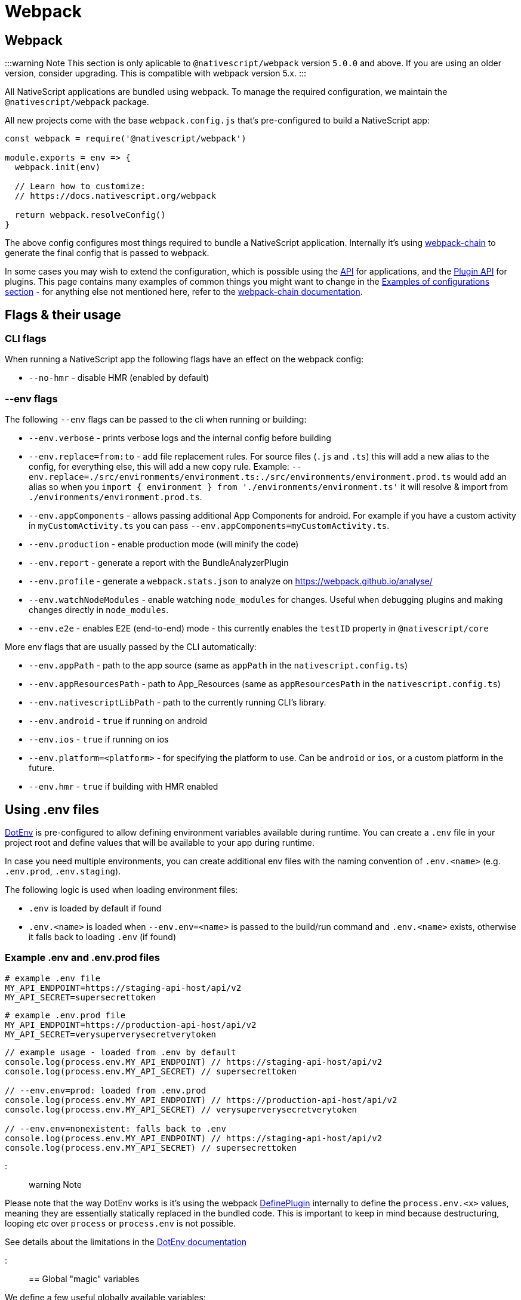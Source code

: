 = Webpack

== Webpack

:::warning Note
This section is only aplicable to `@nativescript/webpack` version `5.0.0` and above.
If you are using an older version, consider upgrading. This is compatible with webpack version 5.x.
:::

All NativeScript applications are bundled using webpack. To manage the required configuration, we maintain the `@nativescript/webpack` package.

All new projects come with the base `webpack.config.js` that's pre-configured to build a NativeScript app:

[,js]
----
const webpack = require('@nativescript/webpack')

module.exports = env => {
  webpack.init(env)

  // Learn how to customize:
  // https://docs.nativescript.org/webpack

  return webpack.resolveConfig()
}
----

The above config configures most things required to bundle a NativeScript application. Internally it's using https://github.com/neutrinojs/webpack-chain[webpack-chain] to generate the final config that is passed to webpack.

In some cases you may wish to extend the configuration, which is possible using the <<api,API>> for applications, and the <<plugin-api,Plugin API>> for plugins. This page contains many examples of common things you might want to change in the <<examples-of-configurations,Examples of configurations section>> - for anything else not mentioned here, refer to the https://github.com/neutrinojs/webpack-chain[webpack-chain documentation].

== Flags & their usage

=== CLI flags

When running a NativeScript app the following flags have an effect on the webpack config:

* `--no-hmr` - disable HMR (enabled by default)

=== --env flags

The following `--env` flags can be passed to the cli when running or building:

* `--env.verbose` - prints verbose logs and the internal config before building
* `--env.replace=from:to` - add file replacement rules. For source files (`.js` and `.ts`) this will add a new alias to the config, for everything else, this will add a new copy rule. Example: `--env.replace=./src/environments/environment.ts:./src/environments/environment.prod.ts` would add an alias so when you `import { environment } from './environments/environment.ts'` it will resolve & import from `./environments/environment.prod.ts`.
* `--env.appComponents` - allows passing additional App Components for android. For example if you have a custom activity in `myCustomActivity.ts` you can pass `--env.appComponents=myCustomActivity.ts`.
* `--env.production` - enable production mode (will minify the code)
* `--env.report` - generate a report with the BundleAnalyzerPlugin
* `--env.profile` - generate a `webpack.stats.json` to analyze on https://webpack.github.io/analyse/
* `--env.watchNodeModules` - enable watching `node_modules` for changes. Useful when debugging plugins and making changes directly in `node_modules`.
* `--env.e2e` - enables E2E (end-to-end) mode - this currently enables the `testID` property in `@nativescript/core`

More env flags that are usually passed by the CLI automatically:

* `--env.appPath` - path to the app source (same as `appPath` in the `nativescript.config.ts`)
* `--env.appResourcesPath` - path to App_Resources (same as `appResourcesPath` in the `nativescript.config.ts`)
* `--env.nativescriptLibPath` - path to the currently running CLI's library.
* `--env.android` - `true` if running on android
* `--env.ios` - `true` if running on ios
* `--env.platform=<platform>` - for specifying the platform to use. Can be `android` or `ios`, or a custom platform in the future.
* `--env.hmr` - `true` if building with HMR enabled

== Using .env files

https://github.com/mrsteele/dotenv-webpack[DotEnv] is pre-configured to allow defining environment variables available during runtime. You can create a `.env` file in your project root and define values that will be available to your app during runtime.

In case you need multiple environments, you can create additional env files with the naming convention of `.env.<name>` (e.g. `.env.prod`, `.env.staging`).

The following logic is used when loading environment files:

* `.env` is loaded by default if found
* `.env.<name>` is loaded when `--env.env=<name>` is passed to the build/run command and `.env.<name>` exists, otherwise it falls back to loading `.env` (if found)

=== Example .env and .env.prod files

[,bash]
----
# example .env file
MY_API_ENDPOINT=https://staging-api-host/api/v2
MY_API_SECRET=supersecrettoken
----

[,bash]
----
# example .env.prod file
MY_API_ENDPOINT=https://production-api-host/api/v2
MY_API_SECRET=verysuperverysecretverytoken
----

[,ts]
----
// example usage - loaded from .env by default
console.log(process.env.MY_API_ENDPOINT) // https://staging-api-host/api/v2
console.log(process.env.MY_API_SECRET) // supersecrettoken

// --env.env=prod: loaded from .env.prod
console.log(process.env.MY_API_ENDPOINT) // https://production-api-host/api/v2
console.log(process.env.MY_API_SECRET) // verysuperverysecretverytoken

// --env.env=nonexistent: falls back to .env
console.log(process.env.MY_API_ENDPOINT) // https://staging-api-host/api/v2
console.log(process.env.MY_API_SECRET) // supersecrettoken
----

::: warning Note

Please note that the way DotEnv works is it's using the webpack <<extending-the-defineplugin-options,DefinePlugin>> internally to define the `process.env.<x>` values, meaning they are essentially statically replaced in the bundled code. This is important to keep in mind because destructuring, looping etc over `process` or `process.env` is not possible.

See details about the limitations in the https://github.com/mrsteele/dotenv-webpack#limitations[DotEnv documentation]

:::

== Global "magic" variables

We define a few useful globally available variables:

* `__DEV__` - true when webpack is building in development mode
+
[,ts]
----
if (__DEV__) {
  // we are running a dev build
}
----

* `global.isAndroid`, `__ANDROID__` - true when the platform is Android
+
[,ts]
----
if (global.isAndroid) {
  // we are running on android
}
----

* `global.isIOS`, `__IOS__` - true when the platform is iOS
+
[,ts]
----
if (global.isIOS) {
  // we are running on iOS
}
----+++<details>++++++<summary>+++The following variables are also defined, but are primarily intended to be used by NativeScript Core internally, or plugins that wish to use these.+++</summary>+++ - `__NS_WEBPACK__` - always `true` when building with webpack - `__NS_ENV_VERBOSE__` - `true` when `--env.verbose` is set - `__NS_DEV_HOST_IPS__` - an array of IP addresses of the host machine (the machine running the build) when in `development` mode, and an empty array in production mode. - `__CSS_PARSER__` - the css parser used by NativeScript Core. The value is set based on the `cssParser` value in the `nativescript.config.ts` and defaults to `css-tree` - `__UI_USE_XML_PARSER__` - a flag used by NativeScript Core to disable the XML parser when it's not used - `__UI_USE_EXTERNAL_RENDERER__` - a flag used by NativeScript Core to disable registering global modules when an external renderer is used.+++</details>+++

== Examples of configurations

Here are some common examples of things you may want to do in your `webpack.config.js`.

Note that the config is built using https://github.com/neutrinojs/webpack-chain[webpack-chain], so the `config` variable in all the examples below are instances of a chainable config. You can find more examples in webpack-chain's documentation as well as read the https://github.com/NativeScript/NativeScript/tree/fb2c29106378f21583d890174f1c5a6bca6e6b8a/packages/webpack5/src/configuration[source of the base configs] to see how we implemented them.

=== Adding a copy rule

[,js]
----
const webpack = require('@nativescript/webpack')

module.exports = env => {
  webpack.init(env)

  // Example: copy all markdown files to the build directory
  webpack.Utils.addCopyRule('**/*.md')

  // Example: copy all files from a dependency
  webpack.Utils.addCopyRule({
    from: '@nativescript/webpack/stubs',
    to: 'custom/location',
    // the context of the "from" rule, in this case node_modules
    // we used the getProjectFilePath util here, but this could have been
    // a path.resolve(__dirname, 'node_modules') too.
    context: webpack.Utils.project.getProjectFilePath('node_modules')
  })

  return webpack.resolveConfig()
}
----

For all the valid options you can pass, refer to the https://webpack.js.org/plugins/copy-webpack-plugin/#patterns[CopyWebpackPlugin Documentation]

=== Adding a plugin

[,js]
----
const webpack = require('@nativescript/webpack')

// import the plugin first
const { BannerPlugin } = require('webpack')

module.exports = env => {
  webpack.init(env)

  // first we add our callback to the internal chain
  webpack.chainWebpack(config => {
    // we add the plugin
    config.plugin('BannerPlugin').use(BannerPlugin, [
      {
        banner: 'hello world'
      }
    ])
  })

  return webpack.resolveConfig()
}
----

The second argument of the `.use` call is an array of arguments you would pass to the plugin. For example, the above example is converted from the official BannerPlugin docs that stated the following:

[,js]
----
new webpack.BannerPlugin({
  banner: 'hello world'
})
----

=== Adding a resolver plugin

[,js]
----
const webpack = require('@nativescript/webpack')
const TsconfigPathsPlugin = require('tsconfig-paths-webpack-plugin')

module.exports = env => {
  webpack.init(env)

  webpack.chainWebpack(config => {
    config.resolve.plugin('TsconfigPathsPlugin').use(TsconfigPathsPlugin)
  })

  return webpack.resolveConfig()
}
----

=== Adding a loader

[,js]
----
const webpack = require('@nativescript/webpack')

module.exports = env => {
  webpack.init(env)

  webpack.chainWebpack(config => {
    // add a new rule for *.something files
    config.module
      .rule('something')
      .test(/\.something$/)
      .use('something-loader')
      .loader('something-loader')
      .options({
        example: true
      })
  })

  return webpack.resolveConfig()
}
----

=== Adding Externals

[,js]
----
const webpack = require('@nativescript/webpack')

module.exports = env => {
  webpack.init(env)

  webpack.chainWebpack(config => {
    config.externals(
      // make sure to keep pre-defined externals
      config.get('externals').concat([
        // add your own externals
        'some-external-dependency'
      ])
    )
  })

  return webpack.resolveConfig()
}
----

=== Adding path aliases

You can define `import`-aliases for specific source directories.

[,js]
----
const webpack = require('@nativescript/webpack')
const { resolve } = require('path')

module.exports = env => {
  webpack.init(env)

  webpack.chainWebpack(config => {
    // change the "@" alias to "app/libs"
    config.resolve.alias.set('@', resolve(__dirname, 'app/libs'))
  })

  return webpack.resolveConfig()
}
----

=== Extending the DefinePlugin options

[,js]
----
const webpack = require('@nativescript/webpack')

module.exports = env => {
  webpack.init(env)

  webpack.chainWebpack(config => {
    config.plugin('DefinePlugin').tap(args => {
      Object.assign(args[0], {
        'global.isProduction': !!env.production,
        'global.someNumber': 42,
        'global.someString': JSON.stringify('some string value')
      })

      return args
    })
  })

  return webpack.resolveConfig()
}
----

=== Changing an existing rule

To change an existing rule, it's useful to know how it has been set up first:

[,cli]
----
ns prepare android|ios --env.verbose
# Note: we plan to add a separate command to just print the internal config
----

Will print the resolved internal config with helpful comments above each rule that you can grab and use. For example:

[,js]
----
// ...
/* config.module.rule('js') */
{
  test: /\.js$/,
  exclude: [
    /node_modules/
  ],
  use: [
    /* config.module.rule('js').use('babel-loader') */
    {
      loader: 'babel-loader',
      options: {
        generatorOpts: {
          compact: false
        }
      }
    }
  ]
},
// ...
----

To add a new loader, we can use the same syntax we used above for adding new loaders:

[,js]
----
const webpack = require('@nativescript/webpack')

module.exports = env => {
  webpack.init(env)

  webpack.chainWebpack(config => {
    config.module.rule('js').use('something-loader').loader('something-loader').options({
      example: true
    })
  })

  return webpack.resolveConfig()
}
----

=== Changing an existing loader options

[,js]
----
const webpack = require('@nativescript/webpack')

module.exports = env => {
  webpack.init(env)

  webpack.chainWebpack(config => {
    config.module
      .rule('scss')
      .use('sass-loader')
      .options({ sassOptions: { indentedSyntax: true } })
  })

  return webpack.resolveConfig()
}
----

=== Changing an existing plugin configuration

Let's change the BannerPlugin we added above:

[,js]
----
const webpack = require('@nativescript/webpack')

module.exports = env => {
  webpack.init(env)

  webpack.chainWebpack(config => {
    config.plugin('BannerPlugin').tap(args => {
      // args is and Array of all the arguments passed to the BannerPlugin constructor

      // args[0] is the first argument, which we set above.
      // be careful when accessing an array index
      // and do proper checks before writing to
      // avoid errors
      args[0].banner = 'changed banner.'

      // should always return all the arguments that should be passed to the plugin constructor
      // in some cases you may want to remove an argument - you can do that by returning an array
      // with that argument removed from it.
      return args
    })
  })

  return webpack.resolveConfig()
}
----

=== Explicitly set base config

In some cases, you may want to explicitly set which base config should be used.

For example in the NativeScript-Vue repo, the `sample` app doesn't have `nativescript-vue` listed as a dependency, so we have to specify the base config we want to use.

[,js]
----
const webpack = require('@nativescript/webpack')

module.exports = env => {
  webpack.init(env)

  // set the base config
  // can be false to opt out from using a base config (used mostly in tests)
  // or can be one of the base configs: base, angular, javascript, react, svelte, typescript, vue
  webpack.useConfig('vue')

  return webpack.resolveConfig()
}
----

=== Suppressing warnings

If your build produces warnings that you want to hide, you can do that with the following:

[,js]
----
const webpack = require('@nativescript/webpack')

module.exports = env => {
  webpack.init(env)

  webpack.chainWebpack(config => {
    config.set(
      'ignoreWarnings',
      (config.get('ignoreWarnings') || []).concat([
        /a regex that matches the warning to suppress/
      ])
    )
  })

  return webpack.resolveConfig()
}
----

=== Merging options into the config

For simple things, you can merge objects into the final config instead of using `chainWebpack`

[,js]
----
const webpack = require('@nativescript/webpack')

module.exports = env => {
  webpack.init(env)

  // merge a simple object
  webpack.mergeWebpack({ mode: 'production' })

  // using a function
  webpack.mergeWebpack(env => {
    // return the object to be merged
    return {
      mode: 'production'
    }
  })

  return webpack.resolveConfig()
}
----

== Plugin API

NativeScript plugins can provide a `nativescript.webpack.js` file in their root folder (next to `package.json`), and `@nativescript/webpack` will include these configs when resolving the final config.

For example, a plugin could register a new loader it requires:

[,js]
----
/**
 * This optionally provides typehints
 * this requires "@nativescript/webpack" to be a dependency (dev)
 *
 * @param {typeof import("@nativescript/webpack")} webpack
 */
module.exports = webpack => {
  // same API as the user configs
  // for example make changes to the internal config with webpack-chain
  webpack.chainWebpack(
    (config, env) => {
      // as an example - add a new rule for svg files
      config.module
        .rule('something')
        .test(/\.something$/)
        .use('something-loader')
        .loader('something-loader')
    } /*, options */
  )
}
----

== API

=== webpack.init(env: IWebpackEnv)

*Required*: initialize the internal `env` object that's used throughout the config building process.

The passed env should be an object containing key-value pairs. This is generally handled by webpack.

=== webpack.useConfig(config: string | false)

_Optional_: specify base config - defaults to auto-discovery.

Passing `false` will opt-out from using a base config, however this is generally never recommended.

=== webpack.chainWebpack(chainFn, options?)

_Optional_: add a new `chainFn` to the internal chain that will be called while resolving the final config.

The `chainFn` should be a function that accepts 2 parameters &mdash; `config` and `env`.

The `options` is an optional object with the following optional properties:

* `order: number`: controls the order in which the `chainFn` should be applied.
+
Useful when related plugins rely on changes made in the right order. For example, `plugin1` can specify `order: 1` and `plugin2` can specify `order: 2` - this will guarantee that ``plugin1``'s `chainFn` is called first, and that `plugin2` can rely on values set by `plugin1`.

*Example: Force production mode*

[,js]
----
webpack.chainWebpack((config, env) => {
  config.mode('production')
})
----

*Example: Run a config "last"*

Setting `order: 10` doesn't necessarily guarantee the `chainFn` will be applied last, since other calls to `chainWebpack` could specify a higher number. We recommend against setting higher values, and using `10` as a conventional "last".

[,js]
----
webpack.chainWebpack(
  (config, env) => {
    config.set('somethingThatShouldBeSetLast', true)
  },
  { order: 10 }
)
----

=== webpack.mergeWebpack(mergeFnOrObject)

_Optional_: merges an object (or an object returned by a function) into the resolved chain config.

*Example*

[,js]
----
// merge an object into the internal config
webpack.mergeWebpack({
  something: true
})
// or pass a function that returns an object
webpack.mergeWebpack(env => {
  return {
    something: true
  }
})
----

=== webpack.resolveChainableConfig()

Resolve a new instance of the internal chain config with all chain functions applied.

=== webpack.resolveConfig()

Resolve a "final" configuration that has all chain functions and merges applied.

This returns a config that webpack can process.
